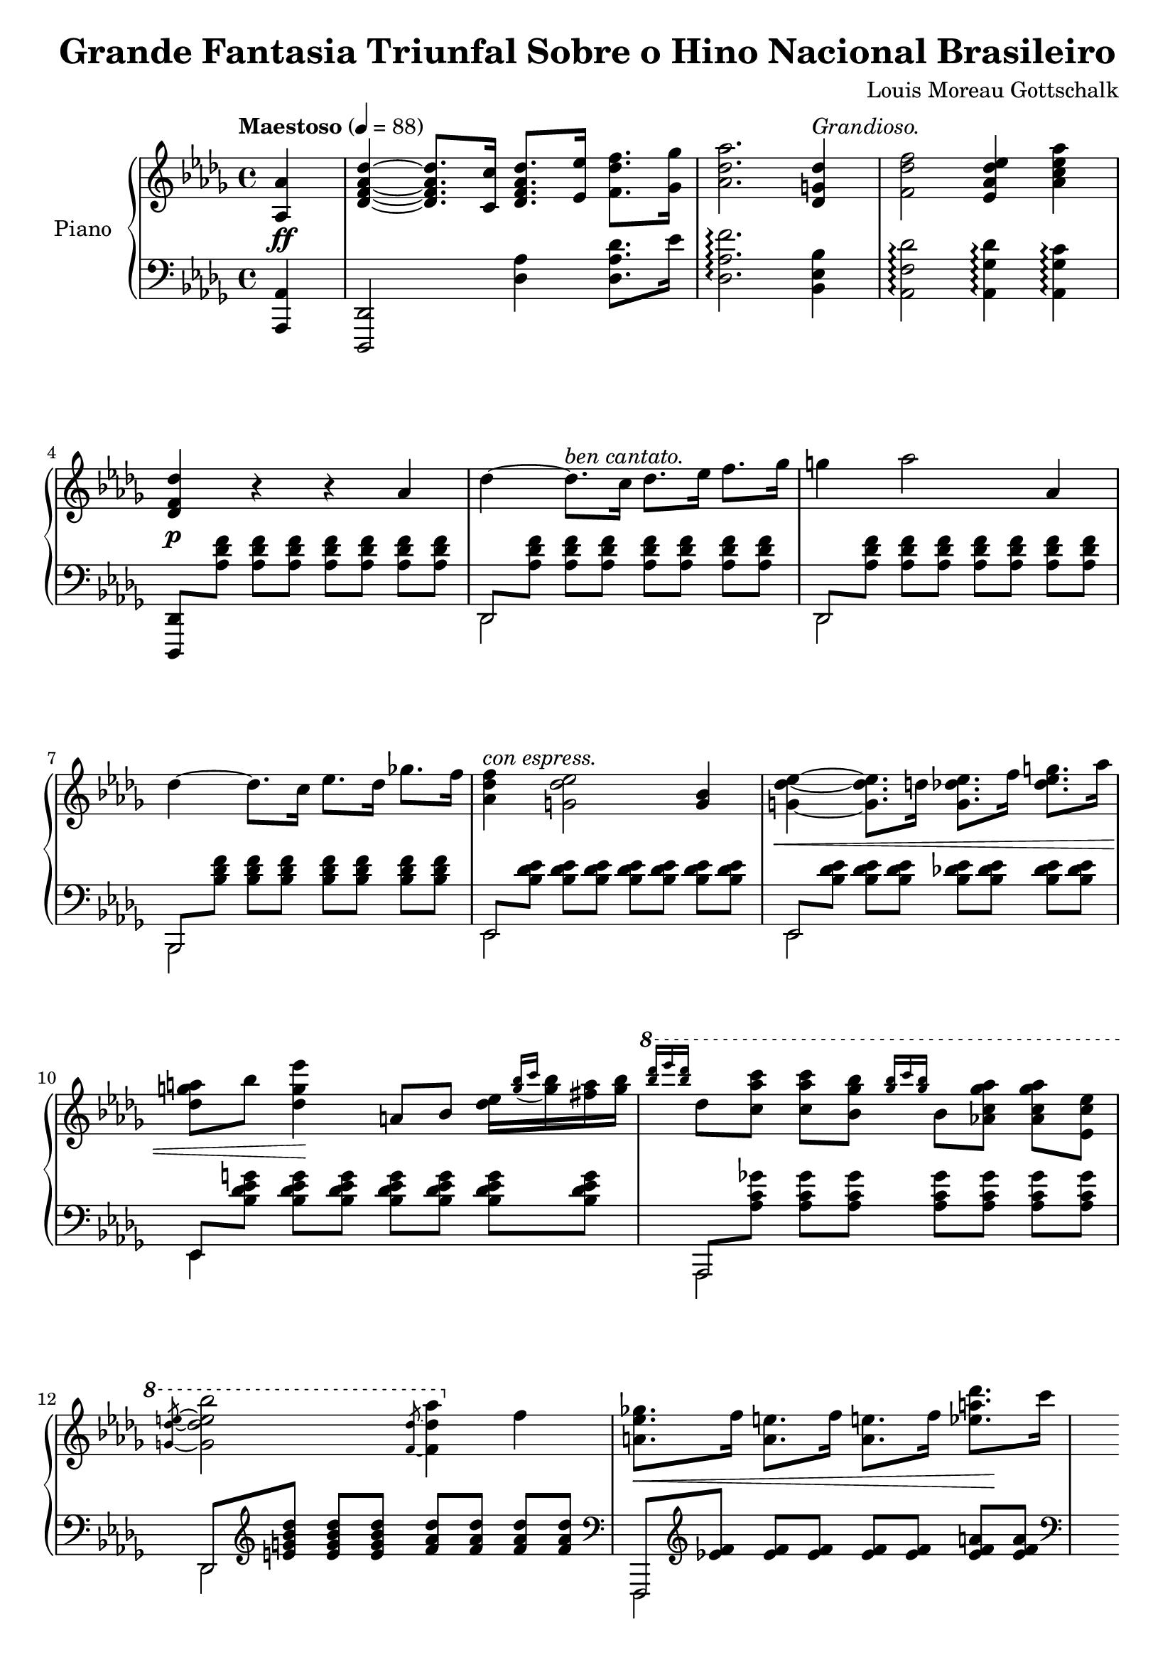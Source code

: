 \version "2.18.2"

\header {
  title = "Grande Fantasia Triunfal Sobre o Hino Nacional Brasileiro"
  composer = "Louis Moreau Gottschalk"
  opus = 69
}

asAuthor = \markup { \normal-text "Comme l'auteur le joue." }

rhOssia = \with {
  \remove "Time_signature_engraver"
  alignAboveContext = "RH"
  fontSize = #-3
  \override StaffSymbol.staff-space = #(magstep -3)
  \override StaffSymbol.thickness = #(magstep -3)
}

\new PianoStaff \with {
  instrumentName = "Piano"
  \accidentalStyle "piano"
  beamExceptions = #'()
  baseMoment = #(ly:make-moment 1/4)
  beatStructure = #'(1 1 1 1)
  \override Beam.auto-knee-gap = #4
} <<
  \new Staff = "RH" {
    \key des \major
    \clef "violin"
    \tempo "Maestoso" 4 = 88
    \relative as {
      \partial 4
      <as as'>4 |
      <des f as des>~ q8. <c c'>16 <des f as des>8. <es es'>16 <f des' f>8. <ges ges'>16 |
      <as des as'>2. <des, g des'>4^\markup { \italic "Grandioso." } |
      <f des' f>2 <es as des es>4 <as c es as> |
      <des, f des'> r r as' |
      des~ des8.^\markup { \italic "ben cantato." } c16 des8. es16 f8. ges16 |
      g4 as2 as,4 |
      des~ des8. c16 es8. des16 ges8. f16 |
      <f des as>4^\markup { \italic "con espress." } <es des g,>2 <bes g>4 |
      <es des g,>4~ q8. d16 q8. f16 <g es des>8. as16 |
      <a g des>8 bes <es g, des>4 a,,8 bes <es des>16[ \appoggiatura { <bes' g> c } <bes g> <a fis> <bes g>] |
      \ottava #1
      \grace { <des' bes> es q } des,8 <c as' c> q <bes ges' bes> \grace { <ges' bes>16 c q } bes,8 <as c ges' as> q <es c' es> |
      \slashedGrace { <g des' e>8~ } <g des' e bes'>2 \slashedGrace { <f des'>8~ } <f des' as'>4 \ottava #0 f |
      \repeat unfold 2 {
        <ges es a,>8. f16 <e a,>8. f16 q8. f16 <des' a es>8. c16 |
        <<
          { <c as d,>4 <bes as d,> r q | }
          \new Staff = "RH-ossia" \with {
            \rhOssia
          } {
            \tempo \asAuthor
            \key des \major
            <c as d,>8 \ottava #1 d'32 c ces bes a as f d \ottava #0 \tuplet 7/4 { c ces b a as f d } bes''4 <bes, as d,> |
          }
        >>
        <c as d,>8. bes16 <a d,>8. bes16 q8. bes16 <as' d, as>8. g16 |
        <<
          { <f des g,>4 <es des g,> r q | }
          \new Staff = "RH-ossia" \with { \rhOssia } {
            \key des \major
            <f des g,>8 \ottava #1 g'32 f fes es d des bes g \ottava #0 \tuplet 7/4 { f fes es d des bes g } \ottava #1 es''4 \ottava #0 <es, des g,> |
          }
        >>
        \ottava #1
        <f des g,>8. es16 <d g,>8. es16 q8. es16 <des' g,>8. c16 |
        <c ges c,>8. <bes ges bes,>16 q8. <beses ges beses,>16 q8. <as ges as,>16 q8. \ottava #0 <as, ges c, as>16 |
        q8. <ges' bes, ges>16 q8. <f as, f>16 q8. <e g, e>16 <es ges, es>8. <as, ges>16 |
      }
      \alternative {
        { <as f>8. <es' as, f>16 q8. <d as f>16 <des as f>8. <f, des>16 <f c>8. <f bes,>16 | }
        { <as f>8. <des as f>16 q8. \ottava #1 <as' f>16 q8. <des as f>16 q8. \ottava #0 des,,16 | }
      }
    }
  }
  \new Dynamics {
    \partial 4
    s4\ff |
    s1*3 |
    s1\p |
    s1*4 |
    s1\< |
    s4 s4\! s2 |
    s1*2 |
    s2.\< s4\! |
    s1 |
    s1\< |
    s1\! |
    s1 |
    s1\f |
    s1\dim |
    s2. s4\p |
    s1\< |
    s1\! |
    s1\< |
    s1\! |
    s1 |
    s1\f |
    s2 s2\dim |
    s1 |
  }
  \new Staff = "LH" {
    \key des \major
    \clef "bass"
    \relative as,, {
      \partial 4
      <as as'>4 |
      <des, des'>2 <des'' as'>4 <des as' des>8. es'16 |
      <des, as' f'>2.\arpeggio <bes es bes'>4 |
      <as f' des'>2\arpeggio <as ges' des'>4\arpeggio <as ges' c>\arpeggio |
      <des,, des'>8 \repeat unfold 7 <as''' des f>  |
      <<
        \mergeDifferentlyHeadedOn
        {
          des,, \repeat unfold 7 <as'' des f> |
          des,, \repeat unfold 7 <as'' des f> |
          bes,, \repeat unfold 7 <bes'' des f> |
          es,, \repeat unfold 7 <bes'' des es> |
          es,, \repeat unfold 7 <bes'' des es> |
          es,, \repeat unfold 7 <bes'' des es g> |
          as,, \repeat unfold 7 <as'' c ges'> |
          des,, \clef "violin" \repeat unfold 3 <e'' g bes des> \repeat unfold 4 <f as des> |
          \repeat unfold 2 {
            \clef "bass" f,,, \clef "violin" \repeat unfold 5 <es''' f> \repeat unfold 2 <es f a> |
            \clef "bass" bes,, \clef "violin" \repeat unfold 7 <bes'' d as'> |
            \clef "bass" bes,, \clef "violin" \repeat unfold 7 <bes'' d as'> |
            \clef "bass" es,,, \repeat unfold 7 <des''' es g> |
            es,,, \repeat unfold 7 <des''' es g> |
            as,, \clef "violin" \repeat unfold 7 <as'' c ges'> |
            \clef "bass" as,, \clef "violin" \repeat unfold 7 <as'' c ges'> |
            \clef "bass" des,, \repeat unfold 7 <as'' des f> |
          }
        } \new Voice {
          \stemDown
          des,,2 s |
          des s
          bes s
          es s
          es s
          es4 s2. |
          as,2 s |
          des s |
          \repeat unfold 2 {
            f, s |
            bes s |
            bes s |
            es, s |
            es s |
            as s |
            as s |
            des s |
          }
        }
      >>
    }
  }
>>
